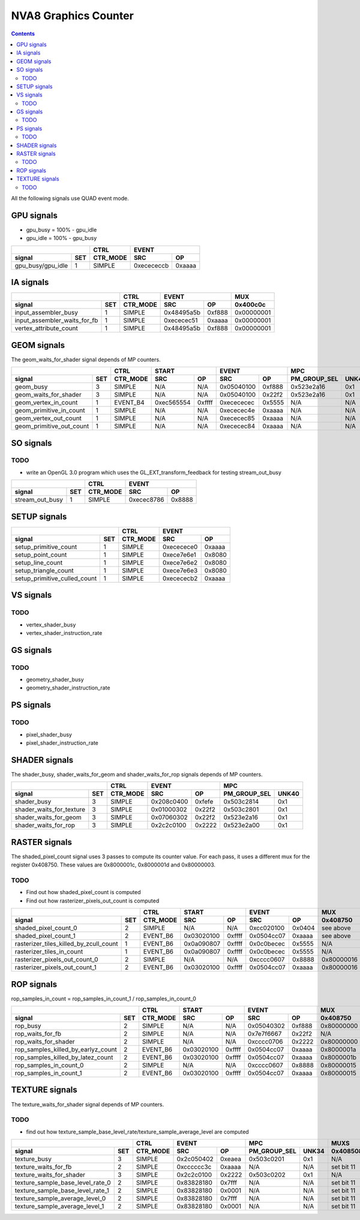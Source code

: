 .. _nva8-graphics-counter:

=====================
NVA8 Graphics Counter
=====================

.. contents::

All the following signals use QUAD event mode.

GPU signals
===========

- gpu_busy = 100% - gpu_idle
- gpu_idle = 100% - gpu_busy

+-----------------------+----------+-----------------+
|                       |   CTRL   |      EVENT      |
+-------------------+---+----------+----------+------+
| signal            |SET| CTR_MODE |    SRC   |  OP  |
+===================+===+==========+==========+======+
| gpu_busy/gpu_idle | 1 |  SIMPLE  |0xecececcb|0xaaaa|
+-------------------+---+----------+----------+------+

IA signals
==========

+----------------------------------+----------+-----------------+----------+
|                                  |   CTRL   |      EVENT      |    MUX   |
+------------------------------+---+----------+----------+------+----------+
| signal                       |SET| CTR_MODE |    SRC   |  OP  | 0x400c0c |
+==============================+===+==========+==========+======+==========+
| input_assembler_busy         | 1 |  SIMPLE  |0x48495a5b|0xf888|0x00000001|
+------------------------------+---+----------+----------+------+----------+
| input_assembler_waits_for_fb | 1 |  SIMPLE  |0xececec51|0xaaaa|0x00000001|
+------------------------------+---+----------+----------+------+----------+
| vertex_attribute_count       | 1 |  SIMPLE  |0x48495a5b|0xf888|0x00000001|
+------------------------------+---+----------+----------+------+----------+

GEOM signals
============

The geom_waits_for_shader signal depends of MP counters.

+------------------------------+----------+-----------------+-----------------+----------------------+----------+
|                              |   CTRL   |      START      |      EVENT      |         MPC          |   MUX    |
+--------------------------+---+----------+----------+------+----------+------+--------------+-------+----------+
| signal                   |SET| CTR_MODE |    SRC   |  OP  |    SRC   |  OP  | PM_GROUP_SEL | UNK40 | 0x400c0c |
+==========================+===+==========+==========+======+==========+======+==============+=======+==========+
| geom_busy                | 3 |  SIMPLE  |    N/A   | N/A  |0x05040100|0xf888|  0x523e2a16  |  0x1  |    N/A   |
+--------------------------+---+----------+----------+------+----------+------+--------------+-------+----------+
| geom_waits_for_shader    | 3 |  SIMPLE  |    N/A   | N/A  |0x05040100|0x22f2|  0x523e2a16  |  0x1  |    N/A   |
+--------------------------+---+----------+----------+------+----------+------+--------------+-------+----------+
| geom_vertex_in_count     | 1 | EVENT_B4 |0xec565554|0xffff|0xecececec|0x5555|     N/A      |  N/A  |    N/A   |
+--------------------------+---+----------+----------+------+----------+------+--------------+-------+----------+
| geom_primitive_in_count  | 1 |  SIMPLE  |    N/A   | N/A  |0xececec4e|0xaaaa|     N/A      |  N/A  |0x00000001|
+--------------------------+---+----------+----------+------+----------+------+--------------+-------+----------+
| geom_vertex_out_count    | 1 |  SIMPLE  |    N/A   | N/A  |0xececec85|0xaaaa|     N/A      |  N/A  |    N/A   |
+--------------------------+---+----------+----------+------+----------+------+--------------+-------+----------+
| geom_primitive_out_count | 1 |  SIMPLE  |    N/A   | N/A  |0xececec84|0xaaaa|     N/A      |  N/A  |    N/A   |
+--------------------------+---+----------+----------+------+----------+------+--------------+-------+----------+

SO signals
==========

.. _so-todo:
TODO
----

- write an OpenGL 3.0 program which uses the GL_EXT_transform_feedback for
  testing stream_out_busy

+---------------------+----------+-----------------+
|                     |   CTRL   |      EVENT      |
+-----------------+---+----------+----------+------+
| signal          |SET| CTR_MODE |    SRC   |  OP  |
+=================+===+==========+==========+======+
| stream_out_busy | 1 |  SIMPLE  |0xecec8786|0x8888|
+-----------------+---+----------+----------+------+

SETUP signals
=============

+----------------------------------+----------+-----------------+
|                                  |   CTRL   |      EVENT      |
+------------------------------+---+----------+----------+------+
| signal                       |SET| CTR_MODE |    SRC   |  OP  |
+==============================+===+==========+==========+======+
| setup_primitive_count        | 1 |  SIMPLE  |0xececece0|0xaaaa|
+------------------------------+---+----------+----------+------+
| setup_point_count            | 1 |  SIMPLE  |0xece7e6e1|0x8080|
+------------------------------+---+----------+----------+------+
| setup_line_count             | 1 |  SIMPLE  |0xece7e6e2|0x8080|
+------------------------------+---+----------+----------+------+
| setup_triangle_count         | 1 |  SIMPLE  |0xece7e6e3|0x8080|
+------------------------------+---+----------+----------+------+
| setup_primitive_culled_count | 1 |  SIMPLE  |0xecececb2|0xaaaa|
+------------------------------+---+----------+----------+------+

VS signals
==========

.. _vs-todo:
TODO
----

- vertex_shader_busy
- vertex_shader_instruction_rate

GS signals
==========

.. _gs-todo:
TODO
----

- geometry_shader_busy
- geometry_shader_instruction_rate

PS signals
==========

.. _ps-todo:
TODO
----

- pixel_shader_busy
- pixel_shader_instruction_rate


SHADER signals
==============

The shader_busy, shader_waits_for_geom and shader_waits_for_rop signals depends
of MP counters.

+------------------------------+----------+-----------------+----------------------+
|                              |   CTRL   |      EVENT      |         MPC          |
+--------------------------+---+----------+----------+------+--------------+-------+
| signal                   |SET| CTR_MODE |    SRC   |  OP  | PM_GROUP_SEL | UNK40 |
+==========================+===+==========+==========+======+==============+=======+
| shader_busy              | 3 |  SIMPLE  |0x208c0400|0xfefe|  0x503c2814  |  0x1  |
+--------------------------+---+----------+----------+------+--------------+-------+
| shader_waits_for_texture | 3 |  SIMPLE  |0x01000302|0x22f2|  0x503c2801  |  0x1  |
+--------------------------+---+----------+----------+------+--------------+-------+
| shader_waits_for_geom    | 3 |  SIMPLE  |0x07060302|0x22f2|  0x523e2a16  |  0x1  |
+--------------------------+---+----------+----------+------+--------------+-------+
| shader_waits_for_rop     | 3 |  SIMPLE  |0x2c2c0100|0x2222|  0x523e2a00  |  0x1  |
+--------------------------+---+----------+----------+------+--------------+-------+

RASTER signals
==============

The shaded_pixel_count signal uses 3 passes to compute its counter value. For
each pass, it uses a different mux for the register 0x408750. These values are
0x8000001c, 0x8000001d and 0x80000003.

.. _raster-todo:
TODO
----

- Find out how shaded_pixel_count is computed
- Find out how rasterizer_pixels_out_count is computed

+--------------------------------------------+----------+-----------------+-----------------+----------+----------+
|                                            |   CTRL   |      START      |      EVENT      |   MUX    |    MUX   |
+----------------------------------------+---+----------+----------+------+----------+------+----------+----------+
| signal                                 |SET| CTR_MODE |    SRC   |  OP  |    SRC   |  OP  | 0x408750 | 0x402ca4 |
+========================================+===+==========+==========+======+==========+======+==========+==========+
| shaded_pixel_count_0                   | 2 |  SIMPLE  |    N/A   |  N/A |0xcc020100|0x0404| see above|    N/A   |
+----------------------------------------+---+----------+----------+------+----------+------+----------+----------+
| shaded_pixel_count_1                   | 2 | EVENT_B6 |0x03020100|0xffff|0x0504cc07|0xaaaa| see above|    N/A   |
+----------------------------------------+---+----------+----------+------+----------+------+----------+----------+
| rasterizer_tiles_killed_by_zcull_count | 1 | EVENT_B6 |0x0a090807|0xffff|0x0c0becec|0x5555|    N/A   |    0x7   |
+----------------------------------------+---+----------+----------+------+----------+------+----------+----------+
| rasterizer_tiles_in_count              | 1 | EVENT_B6 |0x0a090807|0xffff|0x0c0becec|0x5555|    N/A   |    0x0   |
+----------------------------------------+---+----------+----------+------+----------+------+----------+----------+
| rasterizer_pixels_out_count_0          | 2 |  SIMPLE  |    N/A   |  N/A |0xcccc0607|0x8888|0x80000016|    N/A   |
+----------------------------------------+---+----------+----------+------+----------+------+----------+----------+
| rasterizer_pixels_out_count_1          | 2 | EVENT_B6 |0x03020100|0xffff|0x0504cc07|0xaaaa|0x80000016|    N/A   |
+----------------------------------------+---+----------+----------+------+----------+------+----------+----------+

ROP signals
===========

rop_samples_in_count = rop_samples_in_count_1 / rop_samples_in_count_0

+----------------------------------------+----------+-----------------+-----------------+----------+----------+----------+
|                                        |   CTRL   |       START     |      EVENT      |   MUX    |   MUX    |   MUX    |
+------------------------------------+---+----------+----------+------+----------+------+----------+----------+----------+
| signal                             |SET| CTR_MODE |    SRC   |  OP  |    SRC   |  OP  | 0x408750 | 0x407008 | 0x40708c |
+====================================+===+==========+==========+======+==========+======+==========+==========+==========+
| rop_busy                           | 2 |  SIMPLE  |    N/A   |  N/A |0x05040302|0xf888|0x80000000|    N/A   |   N/A    |
+------------------------------------+---+----------+----------+------+----------+------+----------+----------+----------+
| rop_waits_for_fb                   | 2 |  SIMPLE  |    N/A   |  N/A |0x7e7f6667|0x22f2|    N/A   |0x80000001|0x80000001|
+------------------------------------+---+----------+----------+------+----------+------+----------+----------+----------+
| rop_waits_for_shader               | 2 |  SIMPLE  |    N/A   |  N/A |0xcccc0706|0x2222|0x80000000|    N/A   |   N/A    |
+------------------------------------+---+----------+----------+------+----------+------+----------+----------+----------+
| rop_samples_killed_by_earlyz_count | 2 | EVENT_B6 |0x03020100|0xffff|0x0504cc07|0xaaaa|0x8000001a|    N/A   |   N/A    |
+------------------------------------+---+----------+----------+------+----------+------+----------+----------+----------+
| rop_samples_killed_by_latez_count  | 2 | EVENT_B6 |0x03020100|0xffff|0x0504cc07|0xaaaa|0x8000001b|    N/A   |   N/A    |
+------------------------------------+---+----------+----------+------+----------+------+----------+----------+----------+
| rop_samples_in_count_0             | 2 |  SIMPLE  |    N/A   |  N/A |0xcccc0607|0x8888|0x80000015|    N/A   |   N/A    |
+------------------------------------+---+----------+----------+------+----------+------+----------+----------+----------+
| rop_samples_in_count_1             | 2 | EVENT_B6 |0x03020100|0xffff|0x0504cc07|0xaaaa|0x80000015|    N/A   |   N/A    |
+------------------------------------+---+----------+----------+------+----------+------+----------+----------+----------+

TEXTURE signals
===============

The texture_waits_for_shader signal depends of MP counters.

.. _texture-todo:
TODO
----

- find out how texture_sample_base_level_rate/texture_sample_average_level
  are computed

+--------------------------------------+----------+-----------------+----------------------+---------------------+
|                                      |   CTRL   |      EVENT      |         MPC          |         MUXS        |
+----------------------------------+---+----------+----------+------+--------------+-------+----------+----------+
| signal                           |SET| CTR_MODE |    SRC   |  OP  | PM_GROUP_SEL | UNK34 | 0x408508 | 0x40851c |
+==================================+===+==========+==========+======+==============+=======+==========+==========+
| texture_busy                     | 3 |  SIMPLE  |0x2c050402|0xeaea|  0x503c0201  |  0x1  |    N/A   |    N/A   |
+----------------------------------+---+----------+----------+------+--------------+-------+----------+----------+
| texture_waits_for_fb             | 2 |  SIMPLE  |0xcccccc3c|0xaaaa|      N/A     |  N/A  |set bit 11|set bit 11|
+----------------------------------+---+----------+----------+------+--------------+-------+----------+----------+
| texture_waits_for_shader         | 3 |  SIMPLE  |0x2c2c0100|0x2222|  0x503c0202  |  0x1  |    N/A   |    N/A   |
+----------------------------------+---+----------+----------+------+--------------+-------+----------+----------+
| texture_sample_base_level_rate_0 | 2 |  SIMPLE  |0x83828180|0x7fff|      N/A     |  N/A  |set bit 11|    N/A   |
+----------------------------------+---+----------+----------+------+--------------+-------+----------+----------+
| texture_sample_base_level_rate_1 | 2 |  SIMPLE  |0x83828180|0x0001|      N/A     |  N/A  |set bit 11|    N/A   |
+----------------------------------+---+----------+----------+------+--------------+-------+----------+----------+
| texture_sample_average_level_0   | 2 |  SIMPLE  |0x83828180|0x7fff|      N/A     |  N/A  |set bit 11|    N/A   |
+----------------------------------+---+----------+----------+------+--------------+-------+----------+----------+
| texture_sample_average_level_1   | 2 |  SIMPLE  |0x83828180|0x0001|      N/A     |  N/A  |set bit 11|    N/A   | 
+----------------------------------+---+----------+----------+------+--------------+-------+----------+----------+
